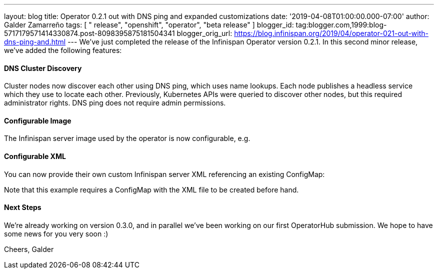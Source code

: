 ---
layout: blog
title: Operator 0.2.1 out with DNS ping and expanded customizations
date: '2019-04-08T01:00:00.000-07:00'
author: Galder Zamarreño
tags: [ " release", "openshift", "operator", "beta release" ]
blogger_id: tag:blogger.com,1999:blog-5717179571414330874.post-8098395875181504341
blogger_orig_url: https://blog.infinispan.org/2019/04/operator-021-out-with-dns-ping-and.html
---
We've just completed the release of the Infinispan Operator version
0.2.1. In this second minor release, we've added the following
features:


==== DNS Cluster Discovery


Cluster nodes now discover each other using DNS ping, which uses name
lookups. Each node publishes a headless service which they use to locate
each other. Previously, Kubernetes APIs were queried to discover other
nodes, but this required administrator rights. DNS ping does not require
admin permissions.


==== Configurable Image


The Infinispan server image used by the operator is now configurable,
e.g.

==== Configurable XML


You can now provide their own custom Infinispan server XML referencing
an existing ConfigMap:


Note that this example requires a ConfigMap with the XML file to be
created before hand.


==== Next Steps


We're already working on version 0.3.0, and in parallel we've been
working on our first OperatorHub submission. We hope to have some news
for you very soon :)

Cheers,
Galder

